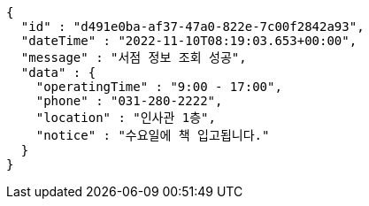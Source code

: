 [source,options="nowrap"]
----
{
  "id" : "d491e0ba-af37-47a0-822e-7c00f2842a93",
  "dateTime" : "2022-11-10T08:19:03.653+00:00",
  "message" : "서점 정보 조회 성공",
  "data" : {
    "operatingTime" : "9:00 - 17:00",
    "phone" : "031-280-2222",
    "location" : "인사관 1층",
    "notice" : "수요일에 책 입고됩니다."
  }
}
----